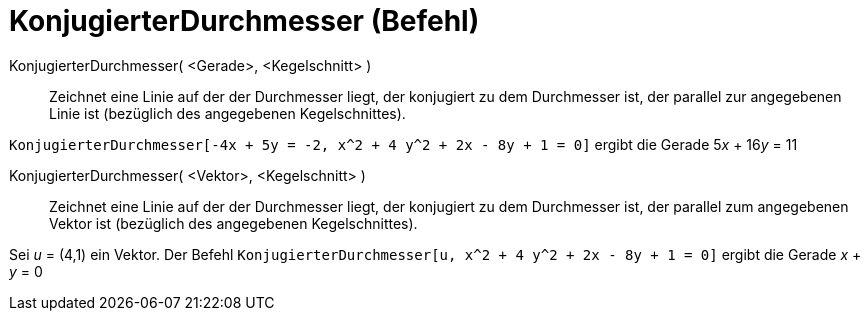 = KonjugierterDurchmesser (Befehl)
:page-en: commands/ConjugateDiameter
ifdef::env-github[:imagesdir: /de/modules/ROOT/assets/images]

KonjugierterDurchmesser( <Gerade>, <Kegelschnitt> )::
  Zeichnet eine Linie auf der der Durchmesser liegt, der konjugiert zu dem Durchmesser ist, der parallel zur angegebenen
  Linie ist (bezüglich des angegebenen Kegelschnittes).

[EXAMPLE]
====

`++KonjugierterDurchmesser[-4x + 5y = -2, x^2 + 4 y^2 + 2x - 8y + 1 = 0]++` ergibt die Gerade 5__x__ + 16__y__ = 11

====

KonjugierterDurchmesser( <Vektor>, <Kegelschnitt> )::
  Zeichnet eine Linie auf der der Durchmesser liegt, der konjugiert zu dem Durchmesser ist, der parallel zum angegebenen
  Vektor ist (bezüglich des angegebenen Kegelschnittes).

[EXAMPLE]
====

Sei _u_ = (4,1) ein Vektor. Der Befehl `++KonjugierterDurchmesser[u, x^2 + 4 y^2 + 2x - 8y + 1 = 0]++` ergibt die Gerade
_x_ + _y_ = 0

====
